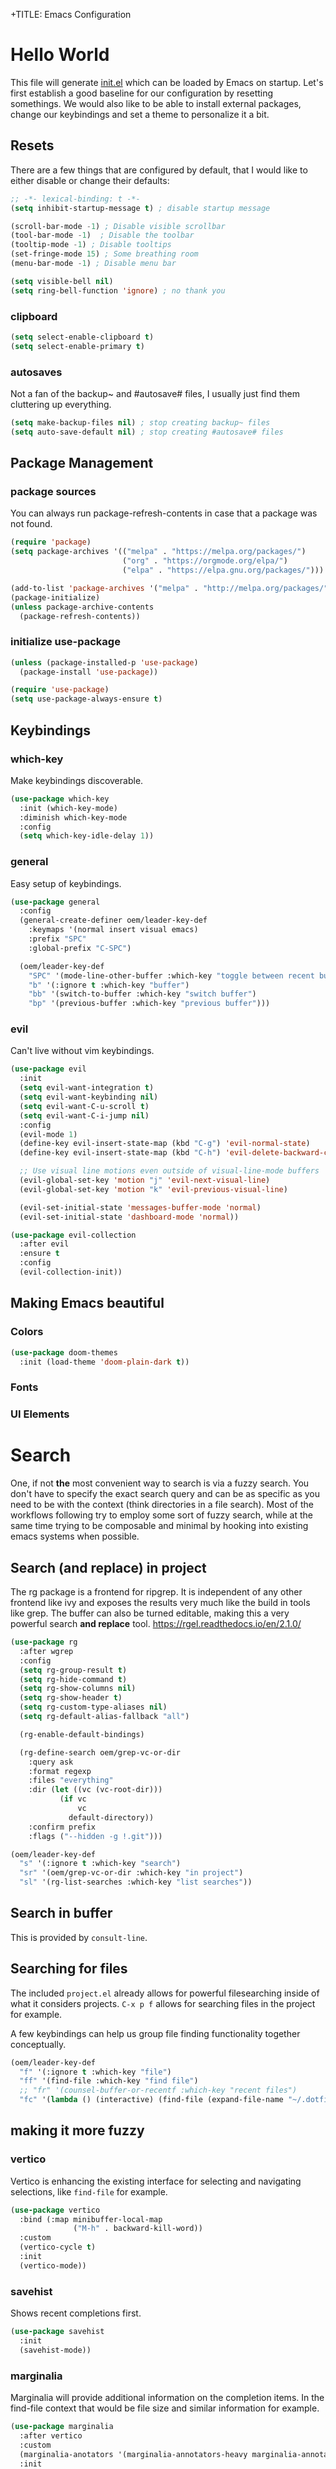 +TITLE: Emacs Configuration
#+PROPERTY: header-args:emacs-lisp :tangle ./init.el
#+STARTUP: overview
* Hello World
This file will generate [[file:init.el][init.el]] which can be loaded by Emacs on startup.
Let's first establish a good baseline for our configuration by resetting somethings. We would also like to be able to install external packages, change our keybindings and set a theme to personalize it a bit.
** Resets
There are a few things that are configured by default, that I would like to either disable or change their defaults:
#+begin_src emacs-lisp
  ;; -*- lexical-binding: t -*-
  (setq inhibit-startup-message t) ; disable startup message

  (scroll-bar-mode -1) ; Disable visible scrollbar
  (tool-bar-mode -1)  ; Disable the toolbar
  (tooltip-mode -1) ; Disable tooltips
  (set-fringe-mode 15) ; Some breathing room
  (menu-bar-mode -1) ; Disable menu bar

  (setq visible-bell nil)
  (setq ring-bell-function 'ignore) ; no thank you
#+end_src

*** clipboard
#+begin_src emacs-lisp
  (setq select-enable-clipboard t)
  (setq select-enable-primary t)
#+end_src

*** autosaves
Not a fan of the backup~ and #autosave# files, I usually just find them cluttering up everything.
#+begin_src emacs-lisp
  (setq make-backup-files nil) ; stop creating backup~ files
  (setq auto-save-default nil) ; stop creating #autosave# files
#+end_src

** Package Management
*** package sources
You can always run package-refresh-contents in case that a package was not found.
#+begin_src emacs-lisp
  (require 'package)
  (setq package-archives '(("melpa" . "https://melpa.org/packages/")
                           ("org" . "https://orgmode.org/elpa/")
                           ("elpa" . "https://elpa.gnu.org/packages/")))

  (add-to-list 'package-archives '("melpa" . "http://melpa.org/packages/"))
  (package-initialize)
  (unless package-archive-contents
    (package-refresh-contents))
#+end_src

*** initialize use-package
#+begin_src emacs-lisp
  (unless (package-installed-p 'use-package)
    (package-install 'use-package))

  (require 'use-package)
  (setq use-package-always-ensure t)
#+end_src

** Keybindings
*** which-key
Make keybindings discoverable.
#+begin_src emacs-lisp
  (use-package which-key
    :init (which-key-mode)
    :diminish which-key-mode
    :config
    (setq which-key-idle-delay 1))
#+end_src

*** general
Easy setup of keybindings.
#+begin_src emacs-lisp
  (use-package general
    :config
    (general-create-definer oem/leader-key-def
      :keymaps '(normal insert visual emacs)
      :prefix "SPC"
      :global-prefix "C-SPC")

    (oem/leader-key-def
      "SPC" '(mode-line-other-buffer :which-key "toggle between recent buffers")
      "b" '(:ignore t :which-key "buffer")
      "bb" '(switch-to-buffer :which-key "switch buffer")
      "bp" '(previous-buffer :which-key "previous buffer")))
#+end_src

*** evil
Can't live without vim keybindings.
#+begin_src emacs-lisp
  (use-package evil
    :init
    (setq evil-want-integration t)
    (setq evil-want-keybinding nil)
    (setq evil-want-C-u-scroll t)
    (setq evil-want-C-i-jump nil)
    :config
    (evil-mode 1)
    (define-key evil-insert-state-map (kbd "C-g") 'evil-normal-state)
    (define-key evil-insert-state-map (kbd "C-h") 'evil-delete-backward-char-and-join)

    ;; Use visual line motions even outside of visual-line-mode buffers
    (evil-global-set-key 'motion "j" 'evil-next-visual-line)
    (evil-global-set-key 'motion "k" 'evil-previous-visual-line)

    (evil-set-initial-state 'messages-buffer-mode 'normal)
    (evil-set-initial-state 'dashboard-mode 'normal))

  (use-package evil-collection
    :after evil
    :ensure t
    :config
    (evil-collection-init))
#+end_src

** Making Emacs beautiful
*** Colors
#+begin_src emacs-lisp
  (use-package doom-themes
    :init (load-theme 'doom-plain-dark t))
#+end_src

*** Fonts
*** UI Elements
* Search
One, if not *the* most convenient way to search is via a fuzzy search. You don't have to specify the exact search query and can be as specific as you need to be with the context (think directories in a file search).
Most of the workflows following try to employ some sort of fuzzy search, while at the same time trying to be composable and minimal by hooking into existing emacs systems when possible.
** Search (and replace) in project
The rg package is a frontend for ripgrep. It is independent of any other frontend like ivy and exposes the results very much like the build in tools like grep. The buffer can also be turned editable, making this a very powerful search *and replace* tool.
https://rgel.readthedocs.io/en/2.1.0/
#+begin_src emacs-lisp
      (use-package rg
        :after wgrep
        :config
        (setq rg-group-result t)
        (setq rg-hide-command t)
        (setq rg-show-columns nil)
        (setq rg-show-header t)
        (setq rg-custom-type-aliases nil)
        (setq rg-default-alias-fallback "all")

        (rg-enable-default-bindings)

        (rg-define-search oem/grep-vc-or-dir
          :query ask
          :format regexp
          :files "everything"
          :dir (let ((vc (vc-root-dir)))
                 (if vc
                     vc
                   default-directory))
          :confirm prefix
          :flags ("--hidden -g !.git")))

      (oem/leader-key-def
        "s" '(:ignore t :which-key "search")
        "sr" '(oem/grep-vc-or-dir :which-key "in project")
        "sl" '(rg-list-searches :which-key "list searches"))
#+end_src

** Search in buffer
This is provided by =consult-line=.
** Searching for files
The included =project.el= already allows for powerful filesearching inside of what it considers projects. =C-x p f= allows for searching files in the project for example.

A few keybindings can help us group file finding functionality together conceptually.
#+begin_src emacs-lisp
  (oem/leader-key-def
    "f" '(:ignore t :which-key "file")
    "ff" '(find-file :which-key "find file")
    ;; "fr" '(counsel-buffer-or-recentf :which-key "recent files")
    "fc" '(lambda () (interactive) (find-file (expand-file-name "~/.dotfiles/emacs/.emacs.gnu/emacs.org"))))
#+end_src

** making it more fuzzy
*** vertico
Vertico is enhancing the existing interface for selecting and navigating selections, like =find-file= for example.
#+begin_src emacs-lisp
  (use-package vertico
    :bind (:map minibuffer-local-map
                ("M-h" . backward-kill-word))
    :custom
    (vertico-cycle t)
    :init
    (vertico-mode))
#+end_src

*** savehist
Shows recent completions first.
#+begin_src emacs-lisp
  (use-package savehist
    :init
    (savehist-mode))
#+end_src

*** marginalia
Marginalia will provide additional information on the completion items.
In the find-file context that would be file size and similar information for example.
#+begin_src emacs-lisp
  (use-package marginalia
    :after vertico
    :custom
    (marginalia-anotators '(marginalia-annotators-heavy marginalia-annotators-light nil))
    :init
    (marginalia-mode))
#+end_src

*** consult
Consult provides a lot of usefule completion helpers.
#+begin_src emacs-lisp
    (use-package consult
      :demand t
      :bind (("C-s" . consult-line)
             :map minibuffer-local-map
             ("C-r" . consult-history)))

    (oem/leader-key-def
      "ss" '(consult-ripgrep :which-key "ripgrep")
      "nn" '(lambda () (interactive) (consult-ripgrep "~/sync/notes") :which-key "search in notes"))
#+end_src

*** orderless
Improves candidate filtering
#+begin_src emacs-lisp
  (use-package orderless
  :init
  (setq completion-styles '(orderless)
        completion-category-defaults nil
        completion-category-overrides '((file (styles . (partial-completion))))))
#+end_src

* Edit
** code
In general I would require *diagnostics* (errors, warnings and other insights), *autocomplete* and *autofixing* for programming.
If at all possible the diagnostics should be provided by a language server to get as much information as possible. The autocompletion should also additionally provide auto-imports when applicable (or other related actions that should be executed after completion).
*** diagnostics
**** Gather with LSP
#+begin_src emacs-lisp
  (use-package lsp-mode
    :commands lsp
    :init
    (setq lsp-keymap-prefix "C-c l")
    :custom
    (lsp-rust-analyzer-server-display-inlay-hints t)
    (lsp-rust-analyzer-cargo-watch-command "clippy")
    (lsp-eldoc-render-all t)
    (lsp-idle-delay 0.6)
    :config
    (add-hook 'lsp-mode-hook 'lsp-ui-mode)
    (setq lsp-headerline-breadcrumb-enable nil)
    :hook ((lsp-mode . lsp-enable-which-key-integration)))
#+end_src

**** Improve integration with LSP-UI
#+begin_src emacs-lisp
  (use-package lsp-ui
    :commands lsp-ui-mode
    :custom
    (lsp-ui-peek-always-show t)
    (lsp-ui-sideline-show-hover t)
    (lsp-ui-doc-enable nil))
#+end_src

**** show with flyckeck
*** rust
#+begin_src emacs-lisp
  (defun oem/rustic-mode-hook ()
    (when buffer-file-name
      (setq-local buffer-save-without-query t)))

  (use-package rustic
    :bind (:map rustic-mode-map
                ("M-j" . lsp-ui-imenu)
                ("M-?" . lsp-find-references)
                ("C-c C-c l" . flycheck-list-error)
                ("C-c C-c a" . lsp-execute-code-action)
                ("C-c C-c r" . lsp-rename)
                ("C-c C-c q" . lsp-workspace-restart)
                ("C-c C-c Q" . lsp-workspace-shutdown)
                ("C-c C-c s" . lsp-rust-analyzer-status))
    :config
    (setq rustic-lsp-client 'lsp-mode
          rustic-lsp-server 'rust-analyzer
          rustic-analuzer-command '("/usr/local/bin/rust-analyzer"))
    (setq rustic-format-on-save t)

    ;; rustfmt on save
    (setq rust-format-on-save t)
    (add-hook 'rustic-mode-hook 'oem/rustic-mode-hook))
#+end_src

*** haskell
*** python
*** ruby
** commenting out
#+begin_src emacs-lisp
  (use-package evil-nerd-commenter)

  (oem/leader-key-def
    "/" '(evilnc-comment-or-uncomment-lines :which-key "comment"))
#+end_src

** remove trailing whitespace
** autocompletion
*** company mode
#+begin_src emacs-lisp
  (use-package company
    :after lsp-mode
    :hook (progr-mode . company-mode)
    :bind (:map company-active-map
                ("<tab>" . company-complete-selection))
    (:map lsp-mode-map
          ("<tab>" . company-indent-or-complete-common))
    :custom
    (company-minimum-prefix-length 1)
    (company-idle-delay 0.0))

  (use-package company-box
    :hook (company-mode . company-box-mode))
#+end_src

** selections
*** expand-region
#+begin_src emacs-lisp
  (use-package expand-region
    :bind
    ("C-=" . er/expand-region)
    ("C--" . er/contract-region))
#+end_src

* Version Control
** magit
#+begin_src emacs-lisp
  (use-package magit)
#+end_src

#+begin_src emacs-lisp
  (oem/leader-key-def
    "g" '(:ignore t :which-key "version control")
    "gg" '(magit-status :which-key "status"))
#+end_src

* Help
#+begin_src emacs-lisp
  (use-package helpful
    :bind
    ([remap describe-command] . helpful-command)
    ([remap describe-key] . helpful-key))

#+end_src

* Errors
#+begin_src emacs-lisp
  (use-package flycheck
    :init
    (global-flycheck-mode t))
#+end_src

* Org Mode
** refile, capture, agenda, habits and basics
#+begin_src emacs-lisp
    (defun oem/org-mode-setup ()
      (org-indent-mode)
      (variable-pitch-mode 1)
      (visual-line-mode 1))

    (use-package org
      :hook (org-mode . oem/org-mode-setup)
      :config
      (setq org-ellipsis " ✜")

      (setq org-todo-keywords
            '((sequence "TODO(t)" "MAYBE(m)" "NEXT(n)" "|" "DONE(d!)")
              (sequence "BACKLOG(b)" "PLAN(p)" "READY(r)" "ACTIVE(a)" "REVIEW(v)" "WAIT(w@/!)" "HOLD(h)" "|" "COMPLETED(c)" "CANC(k@)")))

      (setq org-tag-alist
            '((:startgroup)
              ; put mutually exclusive tags here
              (:endgroup)
              ("@errand" . ?E)
              ("agenda" . ?a)
              ("planning" . ?p)
              ("idea" . ?i)))

      (load-library "find-lisp")
      (setq org-agenda-start-with-log-mode t)
      (setq org-agenda-window-setup 'current-window)
      (setq org-log-done 'time)
      (setq org-log-into-drawer t)

      (setq org-startup-folded 'nofold)

      ;; org habit
      (require 'org-habit)
      (add-to-list 'org-modules 'org-habit)
      (setq org-habit-graph-column 60)

      ;; save org buffers after refiling
      (advice-add 'org-refile :after 'org-save-all-org-buffers)

      ;; custom org agenda views
      (setq org-agenda-custom-commands
            '(("d" "Dashboard"
               ((agenda "" ((org-deadline-warning-days 7)))
                (todo "NEXT"
                      ((org-agenda-overriding-header "Next Tasks")))
                (todo "ACTIVE"
                      ((org-agenda-overriding-header "Active Tasks")))))

              ("n" "Next Tasks"
               ((todo "NEXT"
                      ((org-agenda-overriding-header "Next Tasks")))))

              ("W" "Work Tasks" tags-todo "+work")

              ("w" "Workflow Status"
               ((todo "WAIT"
                      ((org-agenda-overriding-header "Waiting on External")))
                (todo "PLAN"
                      ((org-agenda-overriding-header "In Planning")))
                (todo "BACKLOG"
                      ((org-agenda-overriding-header "Backlog")))
                (todo "READY"
                      ((org-agenda-overriding-header "Ready")))
                (todo "ACTIVE"
                      ((org-agenda-overriding-header "Active")))
                (todo "REVIEW"
                      ((org-agenda-overriding-header "In Review")))
                (todo "COMPLETED"
                      ((org-agenda-overriding-header "Completed")))
                (todo "CANC"
                      ((org-agenda-overriding-header "Cancelled")))
                )))))

    (oem/leader-key-def
      "o" '(:ignore t :which-key "org")
      "og" '(consult-org-heading :which-key "goto org file")
      "oa" '(org-agenda :which-key "org-agenda")
      "on" '(org-toggle-narrow-to-subtree :which-key "toggle narrowing"))
#+end_src

** bullets and looks
#+begin_src emacs-lisp
  (use-package org-superstar
    :after org
    :custom
    (org-superstar-headline-bullets-list '("○" "◉" "●" "●" "●" "○")))
  (setq org-hide-leading-stars t)
  (add-hook 'org-mode-hook (lambda () (org-superstar-mode 1)))
#+end_src

#+begin_src emacs-lisp
  (require 'org-indent)

  (defun oem/org-mode-visual-fill ()
    (setq visual-fill-column-width 120
          visual-fill-column-center-text t)
    (visual-fill-column-mode 1))

  (use-package visual-fill-column
    :hook (org-mode . oem/org-mode-visual-fill))
#+end_src

** changing state when child state changes
If you add =[/]= to a parent item then it will automatically track the progress based on the children. But it will not change that parents state (for example to DONE if all children states are DONE). I found a great little guide to do this: https://christiantietze.de/posts/2021/02/emacs-org-todo-doing-done-checkbox-cycling/

#+begin_src emacs-lisp
  (defun oem/org-todo-if-needed (state)
    "Change header state to STATE unless the current item is in STATE already"
    (unless (string-equal (org-get-todo-state) state)
      (org-todo state)))

  (defun oem/org-summary-todo-cookie (n-done n-not-done)
    "Switch headet state to DONE when all subentries are DONE, to TODO when none are DONE, and to NEXT otherwise"
    (let (org-log-done org-log-states) ; turn off logging
      (oem/org-todo-if-needed (cond ((= n-done 0)
                                     "TODO")
                                    ((= n-not-done 0)
                                     "DONE")
                                    (t "NEXT")))))

  (add-hook 'org-after-todo-statistics-hook #'oem/org-summary-todo-cookie)

  (defun oem/org-summary-checkbox-cookie ()
    "Switch header state to DONE when all checkboxes are ticked, to TODO when not are ticked, and to NEXT otherwise"
    (let (beg end)
      (unless (not (org-get-todo-state))
        (save-excursion
          (org-back-to-heading t)
          (setq beg (point))
          (end-of-line)
          (setq end (point))
          (goto-char beg)
          ;; Regex group 1: %-based cookie
          ;; Regex group 2 and 3: x/y cookie
          (if (re-search-forward "\\[\\([0-9]*%\\)\\]\\|\\[\\([0-9]*\\)/\\([0-9]*\\)\\]"
                                 end t)
              (if (match-end 1)
                  ;; [xx%] cookie support
                  (cond ((equal (match-string 1) "100%")
                         (oem/org-todo-if-needed "DONE"))
                        ((equal (match-string 1) "0%")
                         (oem/org-todo-if-needed "TODO")) 
                        (t
                         (oem/org-todo-if-needed "NEXT")))
                ;; [x/y] cookie support
                (if (> (match-end 2) (match-beginning 2)) ; = if not empty
                    (cond ((equal (match-string 2) (match-string 3))
                           (oem/org-todo-if-needed "DONE"))
                          ((or (equal (string-trim (match-string 2)) "")
                               (equal (match-string 2) "0"))
                           (oem/org-todo-if-needed "TODO"))
                          (t
                           (oem/org-todo-if-needed "NEXT")))
                  (oem/org-todo-if-needed "NEXT"))))))))

  (add-hook 'org-checkbox-statistics-hook #'oem/org-summary-checkbox-cookie)
#+end_src

* Org Babel
** yes, just do it
#+begin_src emacs-lisp
  (setq org-confirm-babel-evaluate nil)
#+end_src

** languages
#+begin_src emacs-lisp
  (org-babel-do-load-languages
   'org-babel-load-languages
   '((emacs-lisp . t)
     (shell . t)
     (python . t)))
#+end_src

** structure templates
#+begin_src emacs-lisp
  (require 'org-tempo)

  (add-to-list 'org-structure-template-alist '("sh" . "src shell"))
  (add-to-list 'org-structure-template-alist '("el" . "src emacs-lisp"))
  (add-to-list 'org-structure-template-alist '("py" . "src python"))
  (add-to-list 'org-structure-template-alist '("rs" . "src rust"))
#+end_src

** Setting up the config
Apply the same configuration to every block:
#+PROPERTY: header-args:emacs-lisp :tangle ./init.el

** Auto-tangle config file
We want to tangle this file whenever we save changes.
#+begin_src emacs-lisp
  (defun oem/org-babel-tangle-config ()
    (when (string-equal (buffer-file-name)
                        (expand-file-name "~/.dotfiles/emacs/.emacs.gnu/emacs.org"))
      (let ((org-confirm-babel-evaluate nil))
        (org-babel-tangle))))

  (add-hook 'org-mode-hook
            (lambda () (add-hook 'after-save-hook #'oem/org-babel-tangle-config)))
#+end_src

* Org Roam
This is an effort to replicate the Zettelkasten System. Org Roam itself tries to implement features of the Roam software in Org Mode.
** Setting things up
#+begin_src emacs-lisp
  (use-package org-roam
    :demand t
    :init
    (setq org-roam-v2-ack t)
    :custom
    (org-roam-directory "~/sync/notes")
    (org-roam-completion-everywhere t)
    :bind (
           :map org-mode-map
           ("C-M-i" . completion-at-point))
    :config
    (require 'org-roam-dailies)
    (org-roam-db-autosync-mode))
#+end_src

** Agenda
*** Finding things
*Filter by tag*
The buffer you put this in must have lexical-binding set to t!
#+begin_src emacs-lisp
  (defun oem/org-roam-filter-by-tag (tag-name)
    (lambda (node)
      (member tag-name (org-roam-node-tags node))))
#+end_src

*List notes by tag*
#+begin_src emacs-lisp
  (defun oem/org-roam-list-notes-by-tag (tag-name)
    (mapcar #'org-roam-node-file
            (seq-filter
             (oem/org-roam-filter-by-tag tag-name)
             (org-roam-node-list))))

  (defun oem/org-roam-refresh-agenda-list ()
    (interactive)
    (setq org-agenda-files (oem/org-roam-list-notes-by-tag "Project")))

  (oem/org-roam-refresh-agenda-list)
#+end_src

*Find or create project*
#+begin_src emacs-lisp
  (defun oem/org-roam-project-finalize-hook ()
    "Adds the captured project file to `org-agenda-files' if the
  capture was not aborted."
    ;; Remove the hook since it was added temporarily
    (remove-hook 'org-capture-after-finalize-hook #'oem/org-roam-project-finalize-hook)

    ;; Add project file to the agenda list if the capture was confirmed
    (unless org-note-abort
      (with-current-buffer (org-capture-get :buffer)
        (add-to-list 'org-agenda-files (buffer-file-name)))))

  (defun oem/org-roam-find-project ()
    (interactive)
    ;; Add the project file to the agenda after capture is finished
    (add-hook 'org-capture-after-finalize-hook #'oem/org-roam-project-finalize-hook)

    ;; Select a project file to open, creating it if necessary
    (org-roam-node-find
     nil
     nil
     (oem/org-roam-filter-by-tag "Project")
     :templates
     '(("p" "project" plain "* Goals\n\n%?\n\n* Tasks\n\n** TODO Add initial tasks\n\n* Dates\n\n"
        :if-new (file+head "%<%Y%m%d%H%M%S>-${slug}.org" "#+title: ${title}\n#+category: ${title}\n#+filetags: Project")
        :unnarrowed t))))

(global-set-key (kbd "C-c n p") #'oem/org-roam-find-project)
#+end_src

** Capture
We would like to capture notes and tasks quickly to an inbox with org-roam. We are currently using org-capture for this, but let's not use two competing organization systems that have a harder time talking to each other.
We also want to capture tasks directly into project files.

*** Capture into the inbox for later processing
#+begin_src emacs-lisp
  (defun oem/org-roam-capture-inbox()
    (interactive)
    (org-roam-capture- :node (org-roam-node-create)
                       :templates '(("i" "inbox" plain "* %?\n %U\n %a\n %i"
                                     :if-new (file+head "inbox.org" "#+title: Inbox\n")))))
#+end_src

*** Capture personal metrics
#+begin_src emacs-lisp
  (defun oem/org-roam-capture-metrics()
    (interactive)
    (org-roam-capture- :node (org-roam-node-create)
                       :templates '(("w" "Water" table-line "| %U | %^{Glasses} |"
                                     :if-new (file+head+olp "metrics.org"
                                                            "#+title: Personal metrics\n"
                                                            ("Water")))
                                    ("W" "Weight" table-line "| %U | %^{kg} | %^{notes} |"
                                     :if-new (file+head+olp "metrics.org"
                                                            "#+title: Personal metrics\n"
                                                            ("Weight"))))))
#+end_src

*** Capture into projects
#+begin_src emacs-lisp
  (defun oem/org-roam-capture-task()
    (interactive)
    ;; add the project file to the agenda after capture is finished
    (add-hook 'org-capture-after-finalize-hook #'oem/org-roam-project-finalize-hook)

    ;; capture the new task, creating the project file if necessary
    (org-roam-capture-
     :node (org-roam-node-read
            nil
            (oem/org-roam-filter-by-tag "Project"))
     :templates '(("p" "project" plain "** TODO %?"
                   :if-new (file+head+olp "%<%Y%m%d%H%M%S>-${slug}.org"
                                          "#+title: ${title}\n#+category: ${title}\n#+filetags: Project"
                                          ("Tasks"))))))
#+end_src

** Refiling things
#+begin_src emacs-lisp
  (defun oem/org-refile-to (file headline)
    "Move current headline to specific location"
    (interactive)
    (let ((org-after-refile-insert-hook #'save-buffer)
          (pos (save-window-excursion
                 (find-file file)
                 (org-find-exact-headline-in-buffer headline))))
      (org-refile nil nil (list headline file nil pos))))
#+end_src

*** on completion
Not actually refiling, we are copying the item to the current daily file.
#+begin_src emacs-lisp
  (defun oem/org-roam-copy-to-today (keep)
    (interactive)
    (let ((org-refile-keep keep) ;; Set this to nil to delete the original!
          (org-roam-dailies-capture-templates
           '(("t" "tasks" entry "%?"
              :if-new (file+head+olp "%<%Y-%m-%d>.org" "#+title: %<%Y-%m-%d>\n" ("Tasks")))))
          (org-after-refile-insert-hook #'save-buffer)
          today-file
          pos)
      (save-window-excursion
        (org-roam-dailies--capture (current-time) t)
        (setq today-file (buffer-file-name))
        (setq pos (point)))

      ;; Only refile if the target file is different than the current file
      (unless (equal (file-truename today-file)
                     (file-truename (buffer-file-name)))
        (org-refile nil nil (list "Tasks" today-file nil pos)))))

  (add-to-list 'org-after-todo-state-change-hook
               (lambda ()
                 (unless (or (equal buffer-file-name "/home/oem/sync/notes/habits.org") (string-match "training" buffer-file-name))
                   (if (and (equal org-state "DONE") (equal buffer-file-name "/home/oem/sync/notes/todos.org"))
                       (oem/org-roam-copy-to-today nil)
                     (if (equal org-state "DONE")
                         (oem/org-roam-copy-to-today t))))))
#+end_src

*** on setting to TODO
When we are going through our inbox we want to process the items.
The simple case, where we want to turn an item into an actionable item, should be as automated as possible. In the best case we mark an item with *TODO* and it is being moved to =todos.org=.
#+begin_src emacs-lisp
  (add-to-list 'org-after-todo-state-change-hook
               (lambda ()
                 (when (and (equal org-state "TODO") (or (equal buffer-file-name "/home/oem/sync/notes/inbox.org") (equal buffer-file-name "/home/oem/sync/notes/maybe.org")))
                   (oem/org-refile-to "~/sync/notes/todos.org" ""))))
#+end_src     

*** on setting to MAYBE
#+begin_src emacs-lisp
  (add-to-list 'org-after-todo-state-change-hook
               (lambda ()
                 (when (equal org-state "MAYBE")
                   (oem/org-refile-to "~/sync/notes/maybe.org" ""))))
#+end_src

*** manually to any of the agenda files
#+begin_src emacs-lisp
  (setq org-refile-targets
        '((nil :maxlevel . 3)
          (org-agenda-files :maxlevel . 3)))
#+end_src

** Keybindings
They are for now all prefixed with =leader oo= to not clash with the normal org mode keybindings (which are prefixed with just =leader o=). But once I have replicated the previous functionality I might simplify that prefix to be =leader o=.
#+begin_src emacs-lisp
  (oem/leader-key-def
    "ob" '(org-roam-buffer-toggle :which-text "org roam buffer toggle")
    "od" '(:ignore t :which-key "org roam dailies")
    "odn" '(org-roam-dailies-goto-next-note :which-key "org roam dailies -> next")
    "odp" '(org-roam-dailies-goto-previous-note :which-key "org roam dailies -> previous")
    "odd" '(org-roam-dailies-goto-today :which-key "org roam dailies -> today")
    "ody" '(org-roam-dailies-capture-yesterday :which-key "org roam dailies yesterday")
    "odt" '(org-roam-dailies-capture-tomorrow :which-key "org roam dailies tomorrow")
    "oc" '(:ignore t :which-key "org roam capture")
    "oci" '(oem/org-roam-capture-inbox :which-key "org roam capture into inbox")
    "ocm" '(oem/org-roam-capture-metrics :which-key "org roam capture metrics")
    "ocp" '(oem/org-roam-capture-task :which-key "org roam capture into project")
    "op" '(oem/org-roam-find-project :which-key "find or create project")
    "oo" '(org-roam-node-find :which-key "org roam node find")
    "oi" '(org-roam-node-insert :which-key "org roam node insert"))
#+end_src

* UI
** show line numbers
When editing code it is really helpful to see line numbers, specifically relative line numbers since this matches with how one would move in such a buffer.
#+begin_src emacs-lisp
  (column-number-mode)
  (setq display-line-numbers-type 'relative)

  (dolist (mode '(text-mode-hook
                  prog-mode-hook
                  conf-mode-hook))
    (add-hook mode (lambda () (display-line-numbers-mode 1))))
#+end_src

I however don't want to see numbers in *terminals* or *org mode*, which is just useless clutter.
#+begin_src emacs-lisp
  (dolist (mode '(org-mode-hook
                  org-agenda-mode-hook
                  term-mode-hook
                  eshell-mode-hook))
    (add-hook mode (lambda () (display-line-numbers-mode 0))))
#+end_src

** fonts
#+begin_src emacs-lisp
  (defun oem/set-faces (fixed-font variable-font)
    "Setting general fonts and org mode specific fonts"
    (set-face-attribute 'default nil :family fixed-font :weight 'normal)
    (set-face-attribute 'fixed-pitch nil :family fixed-font :weight 'normal)
    (set-face-attribute 'variable-pitch nil :family variable-font :weight 'regular :height 110)

    ;; org mode faces
    (dolist (face '((org-level-1 . 2.8)
                    (org-level-2 . 2.2)
                    (org-level-3 . 1.8)
                    (org-level-4 . 1.4)
                    (org-level-5 . 1.2)
                    (org-level-6 . 1.1)
                    (org-level-7 . 1.1)
                    (org-level-8 . 1.1)
                    (org-document-title . 1.3)))
      (set-face-attribute (car face) nil :family variable-font :weight 'bold :height (cdr face)))

    ;; we don't want variable fonts for everything in org mode:
    (set-face-attribute 'org-block nil :foreground nil :inherit 'fixed-pitch)
    (set-face-attribute 'org-table nil :inherit 'fixed-pitch)
    (set-face-attribute 'org-drawer nil :inherit 'fixed-pitch)
    (set-face-attribute 'org-document-title nil :foreground nil :inherit 'variable-pitch)
    (set-face-attribute 'org-document-info-keyword nil :weight 'bold :inherit 'fixed-pitch)
    (set-face-attribute 'org-property-value nil :inherit 'fixed-pitch)
    (set-face-attribute 'org-date nil :inherit 'fixed-pitch)
    (set-face-attribute 'org-code nil :inherit '(shadow fixed-pitch))
    (set-face-attribute 'org-indent nil :inherit '(org-hide fixed-pitch))
    (set-face-attribute 'org-verbatim nil :inherit '(shadow fixed-pitch))
    (set-face-attribute 'org-special-keyword nil :inherit '(font-lock-comment-face fixed-pitch))
    (set-face-attribute 'org-meta-line nil :inherit '(font-lock-comment-face fixed-pitch))
    (set-face-attribute 'org-checkbox nil :inherit 'fixed-pitch)

    (set-face-attribute 'org-block-begin-line nil :inherit 'fixed-pitch)
    (set-face-attribute 'org-block-end-line nil :inherit 'fixed-pitch)
    (set-face-attribute 'org-block nil :inherit 'fixed-pitch))
#+end_src

#+begin_src emacs-lisp
  (pcase system-type
    ((or 'gnu/linux 'windows-nt 'cygwin)
     (oem/set-faces "Tamsyn" "Avenir Next LT Pro"))
    ('darwin
     (oem/set-faces "Cartograph CF" "Avenir Next LT Pro")

     ;; for mac os: transparent titlebar without icons
     (add-to-list 'default-frame-alist  '(ns-transparent-titlebar . t))
     (setq ns-use-proxy-icon nil)
     (setq frame-title-format nil)))

  (setq-default line-spacing 10)
  (use-package all-the-icons)
  (toggle-frame-maximized)
#+end_src

** keybindings
#+begin_src emacs-lisp
  (oem/leader-key-def
    "t" '(:ignore t :which-key "text")
    "tt" '(load-theme :which-key "load theme")
    "tf" '(:ignore t :which-key "fonts")
    "tfF" '(lambda () (interactive)
             (oem/set-faces "Cartograph CF" "Avenir Next LT Pro"))
    "tff" '(lambda () (interactive)
             (oem/set-faces "Tamsyn" "Avenir Next LT Pro")))
#+end_src

** statusline
#+begin_src emacs-lisp
  (use-package doom-modeline
    :ensure t
    :init (doom-modeline-mode 1)
    :custom (doom-modeline-height 35))
#+end_src

** indentation lines
#+begin_src emacs-lisp
  (use-package highlight-indent-guides)
  (add-hook 'prog-mode-hook 'highlight-indent-guides-mode)
  (setq highlight-indent-guides-method 'bitmap)
#+end_src

** window management
*** popper
Emacs window management can appear quite confusing. Very often it will disrupt the existing window arrangement when opening a new one. This is due to the different priorities of buffers.
=popper.el= simplifies and improves this by just having two categories, *regular* and *popups*.
#+begin_src emacs-lisp
  (use-package popper
    :bind (("C-`" . popper-toggle-latest)
           ("M-`" . popper-cycle)
           ("C-M-`" . popper-toggle-type))
    :init
    (popper-mode +1)
    (setq popper-reference-buffers
          '(Custom-mode
            compilation-mode
            messages-mode
            help-mode
            occur-mode
            "^\\*Warning\\*"
            "^\\*Compile-Log\\*"
            "^\\*Messages\\*"
            "^\\*Backtrace\\*"
            "^\\*evil-registers\\*"
            "^\\*Apropos"
            "^Calc:"
            "^\\*Shell Command Output\\*"
            "^\\*Async Shell Command\\*"
            "^\\*Completions\\*"
            "^\\*scratch\\*"
            "^\\*rustic-compilation\\*"
            "eshell\\*"
            "^\\*EMMS Playlist\\*"
            "[Oo]utput\\*")))

  (setq popper-group-function #'popper-group-by-project)
#+end_src

Let's add some keybindings to normalize usage a little.
#+begin_src emacs-lisp
  (oem/leader-key-def
    "ee" '(popper-toggle-latest :which-key "latest popup")
    "eE" '(popper-toggle-type :which-key "make popup")
    "ec" '(popper-cycle :which-key "cycle popup"))
#+end_src

* Extras
** Processes
The integrated =Proced= covers most of the basic and not so basic needs of process management. One of the important things to remember is that Emacs maps everything to buffers, including processes. So, managing processes often boils down to managing your buffers, at least for all processes launched from within Emacs.
#+begin_src emacs-lisp
  (oem/leader-key-def
    "ps" '(proced :which-key "processes"))
#+end_src

** Encryption
*** pinentry
#+begin_src emacs-lisp
  (use-package pinentry)
#+end_src

#+begin_src shell :tangle ~/.gnupg/gpg-agent.conf :results output silent
  pinentry-program /usr/bin/pinentry-emacs
  default-cache-ttl 3600
  allow-emacs-pinentry
#+end_src

#+begin_src shell :results output silent
  cat ~/.gnupg/gpg-agent.conf
#+end_src

#+begin_src emacs-lisp
  (require 'epg)
  (setq epg-pinentry-mode 'loopback)
#+end_src

#+begin_src emacs-lisp
  (pinentry-start)
#+end_src

*** using pass from emacs
#+begin_src emacs-lisp
  (use-package pass
    :pin melpa
    :config
    (setf epg-pinentry-mode 'loopback))
#+end_src

** Mail
*** dependencies
We need to install a few dependencies outside of Emacs:
#+begin_src bash
aura -A mu mbsync-git
#+end_src

**** mbsync
***** Setting up a configuration
We need a configuration file in our home folder: =~/.mbsyncrc=.
Gmail accounts without 2fa need to allow "[[https://support.google.com/accounts/answer/6010255?p=lsa_blocked&hl=en-GB&visit_id=637668782853662647-1246343737&rd=1#zippy=%2Cif-less-secure-app-access-is-on-for-your-account][less secure apps]]".
Sync emails: ~mbsync -a~.
Gmail with 2fa need an app password.

**** mu
mu is a mail indexer.
Index your emails:
#+begin_src bash
  mu init --maildir=<mail folder> --my-address=<email address>
  mu index
#+end_src

For multiple accounts you just need to provide them all in ~mu init~:
#+begin_src shell
  mu init --maildir=<mail folder> --my-address=<first address> --my-address=<second address>
  mu index
#+end_src
This assumes that the emails are all in (sub) folders of the maildir. Otherwise you will also need to provide multiple ~--maildir~.

*** managing mail with mu4e
mu4e is the Emacs interface to the mu mail indexer.
It syncs your emails in the background using an external program.
#+begin_src emacs-lisp
  (load "~/sync/mail-config/accounts.el")
#+end_src

*** attachments
#+begin_src emacs-lisp
  (setq mu4e-attachment-dir "~/Downloads"
        mu4e-view-show-images t
        mu4e-use-fancy-chars t)
#+end_src

*** view emails
#+begin_src emacs-lisp
  (setq mu4e-view-show-images t
        mu4e-show-images t
        mu4e-view-image-max-width 800)
#+end_src

*** sending emails
We use the build-in functionality from Emacs to send mails.
#+begin_src emacs-lisp
  (setq message-send-mail-function 'smtpmail-send-it)
  (setq mu4e-sent-messages-behavior 'delete)
#+end_src

#+begin_src emacs-lisp
(require 'smtpmail)
#+end_src

Getting the smtp passwords from pass
#+begin_src emacs-lisp
  (auth-source-pass-enable)
  (setq auth-source-debug t)
  (setq auth-source-do-cache nil)
  (setq message-kill-buffer-on-exit t)
  (setq smtpmail-debug-info t)
  (setq smtpmail-stream-type 'ssl)
#+end_src

** Music
*** EMMS
#+begin_src emacs-lisp
  (use-package emms)
  (require 'emms-setup)
  (emms-all)
  (emms-default-players)
  (setq emms-source-file-default-directory "~/sync/music")
#+end_src

** RSS
RSS let's you choose what content you want to consume instead of some biased algorithm that just tries to squeeze some value out of you.
Elfeed is the de facto RSS reader for Emacs.
#+begin_src emacs-lisp
  (use-package elfeed
    :config
    (setq elfeed-db-directory (expand-file-name "elfeed" user-emacs-directory)
          elfeed-show-entry-switch 'display-buffer))
#+end_src

*** Adding RSS feeds
You would be able to add rss feeds by setting them in the =elfeed-feeds= variable.
Or you use *org mode*, which we are using for everything else anyways. Because it is the best thing ever.
#+begin_src emacs-lisp
  (use-package elfeed-org
    :config
    (setq elfeed-show-entry-switch 'display-buffer)
    (setq rmh-elfeed-org-files (list "~/sync/notes/feeds.org")))
#+end_src

And some keybindings for easier access.
#+begin_src emacs-lisp
  (oem/leader-key-def
    "mf" '(elfeed :which-key "elfeed"))
#+end_src
